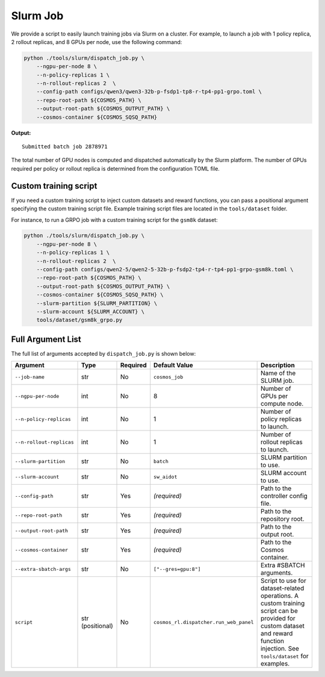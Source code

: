 .. _slurm-launch-job:

Slurm Job
====================

We provide a script to easily launch training jobs via Slurm on a cluster. For example, to launch a job with 1 policy replica, 2 rollout replicas, and 8 GPUs per node, use the following command:

.. code-block:: bash

    python ./tools/slurm/dispatch_job.py \
        --ngpu-per-node 8 \
        --n-policy-replicas 1 \
        --n-rollout-replicas 2  \
        --config-path configs/qwen3/qwen3-32b-p-fsdp1-tp8-r-tp4-pp1-grpo.toml \
        --repo-root-path ${COSMOS_PATH} \
        --output-root-path ${COSMOS_OUTPUT_PATH} \
        --cosmos-container ${COSMOS_SQSQ_PATH}

**Output:**

::

    Submitted batch job 2878971

The total number of GPU nodes is computed and dispatched automatically by the Slurm platform. The number of GPUs required per policy or rollout replica is determined from the configuration TOML file.

Custom training script
---------------

If you need a custom training script to inject custom datasets and reward functions, you can pass a positional argument specifying the custom training script file. Example training script files are located in the ``tools/dataset`` folder.

For instance, to run a GRPO job with a custom training script for the ``gsm8k`` dataset:

.. code-block:: bash

    python ./tools/slurm/dispatch_job.py \
        --ngpu-per-node 8 \
        --n-policy-replicas 1 \
        --n-rollout-replicas 2  \
        --config-path configs/qwen2-5/qwen2-5-32b-p-fsdp2-tp4-r-tp4-pp1-grpo-gsm8k.toml \
        --repo-root-path ${COSMOS_PATH} \
        --output-root-path ${COSMOS_OUTPUT_PATH} \
        --cosmos-container ${COSMOS_SQSQ_PATH} \
        --slurm-partition ${SLURM_PARTITION} \
        --slurm-account ${SLURM_ACCOUNT} \
        tools/dataset/gsm8k_grpo.py

Full Argument List
------------------

The full list of arguments accepted by ``dispatch_job.py`` is shown below:

.. list-table::
   :widths: 25 15 10 25 35
   :header-rows: 1

   * - Argument
     - Type
     - Required
     - Default Value
     - Description
   * - ``--job-name``
     - str
     - No
     - ``cosmos_job``
     - Name of the SLURM job.
   * - ``--ngpu-per-node``
     - int
     - No
     - 8
     - Number of GPUs per compute node.
   * - ``--n-policy-replicas``
     - int
     - No
     - 1
     - Number of policy replicas to launch.
   * - ``--n-rollout-replicas``
     - int
     - No
     - 1
     - Number of rollout replicas to launch.
   * - ``--slurm-partition``
     - str
     - No
     - ``batch``
     - SLURM partition to use.
   * - ``--slurm-account``
     - str
     - No
     - ``sw_aidot``
     - SLURM account to use.
   * - ``--config-path``
     - str
     - Yes
     - *(required)*
     - Path to the controller config file.
   * - ``--repo-root-path``
     - str
     - Yes
     - *(required)*
     - Path to the repository root.
   * - ``--output-root-path``
     - str
     - Yes
     - *(required)*
     - Path to the output root.
   * - ``--cosmos-container``
     - str
     - Yes
     - *(required)*
     - Path to the Cosmos container.
   * - ``--extra-sbatch-args``
     - str
     - No
     - ``["--gres=gpu:8"]``
     - Extra #SBATCH arguments.
   * - ``script``
     - str (positional)
     - No
     - ``cosmos_rl.dispatcher.run_web_panel``
     - Script to use for dataset-related operations. A custom training script can be provided for custom dataset and reward function injection. See ``tools/dataset`` for examples.
